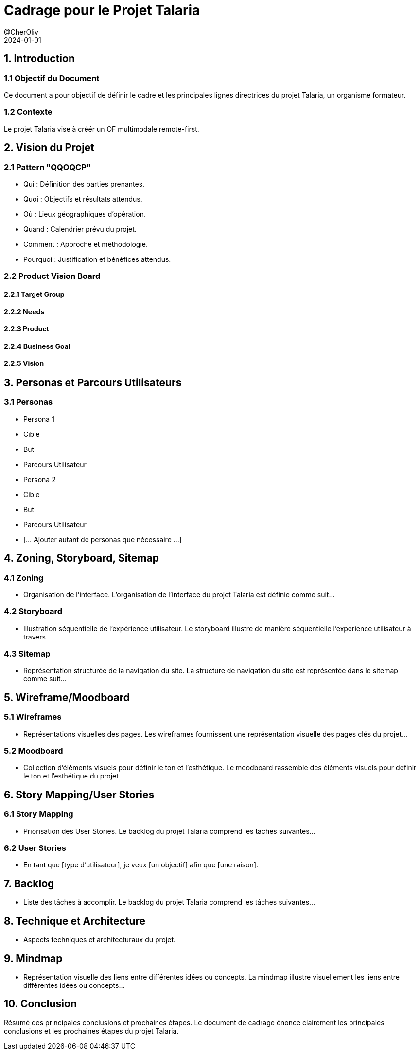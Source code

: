 = Cadrage pour le Projet Talaria
@CherOliv
:jbake-title: Mémo Cadrage - Projet Talaria
:jbake-type: post
:jbake-tags: projet, cadrage, formation, Talaria
:jbake-status: draft
:jbake-date: 2024-01-01
:summary: Document de cadrage pour le projet Talaria - Organisme Formateur.
2024-01-01


== 1. Introduction
=== 1.1 Objectif du Document
Ce document a pour objectif de définir le cadre et les principales lignes directrices du projet Talaria, un organisme formateur.

=== 1.2 Contexte
Le projet Talaria vise à créér un OF multimodale remote-first.

== 2. Vision du Projet
=== 2.1 Pattern "QQOQCP"
- Qui : Définition des parties prenantes.
- Quoi : Objectifs et résultats attendus.
- Où : Lieux géographiques d'opération.
- Quand : Calendrier prévu du projet.
- Comment : Approche et méthodologie.
- Pourquoi : Justification et bénéfices attendus.

=== 2.2 Product Vision Board
==== 2.2.1 Target Group
==== 2.2.2 Needs
==== 2.2.3 Product
==== 2.2.4 Business Goal
==== 2.2.5 Vision

== 3. Personas et Parcours Utilisateurs
=== 3.1 Personas
- Persona 1
  - Cible
  - But
  - Parcours Utilisateur
- Persona 2
  - Cible
  - But
  - Parcours Utilisateur
- [... Ajouter autant de personas que nécessaire ...]


== 4. Zoning, Storyboard, Sitemap
=== 4.1 Zoning
- Organisation de l'interface.
L'organisation de l'interface du projet Talaria est définie comme suit...


=== 4.2 Storyboard
- Illustration séquentielle de l'expérience utilisateur.
Le storyboard illustre de manière séquentielle l'expérience utilisateur à travers...

=== 4.3 Sitemap
- Représentation structurée de la navigation du site.
La structure de navigation du site est représentée dans le sitemap comme suit...

== 5. Wireframe/Moodboard
=== 5.1 Wireframes
- Représentations visuelles des pages.
Les wireframes fournissent une représentation visuelle des pages clés du projet...

=== 5.2 Moodboard
- Collection d'éléments visuels pour définir le ton et l'esthétique.
Le moodboard rassemble des éléments visuels pour définir le ton et l'esthétique du projet...

== 6. Story Mapping/User Stories
=== 6.1 Story Mapping
- Priorisation des User Stories.
Le backlog du projet Talaria comprend les tâches suivantes...

=== 6.2 User Stories
- En tant que [type d'utilisateur], je veux [un objectif] afin que [une raison].

== 7. Backlog
- Liste des tâches à accomplir.
Le backlog du projet Talaria comprend les tâches suivantes...

== 8. Technique et Architecture
- Aspects techniques et architecturaux du projet.

== 9. Mindmap
- Représentation visuelle des liens entre différentes idées ou concepts.
La mindmap illustre visuellement les liens entre différentes idées ou concepts...

== 10. Conclusion
Résumé des principales conclusions et prochaines étapes.
Le document de cadrage énonce clairement les principales conclusions et les prochaines étapes du projet Talaria.

